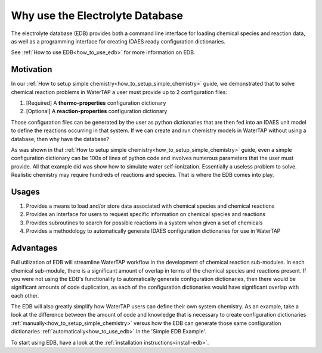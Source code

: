 Why use the Electrolyte Database
--------------------------------

The electrolyte database (EDB) provides both a command line interface for loading
chemical species and reaction data, as well as a programming interface for creating
IDAES ready configuration dictionaries.

See :ref:`How to use EDB<how_to_use_edb>` for more information on EDB.

Motivation
^^^^^^^^^^

In our :ref:`How to setup simple chemistry<how_to_setup_simple_chemistry>` guide,
we demonstrated that to solve chemical reaction problems in WaterTAP a user must
provide up to 2 configuration files:

1. [Required] A **thermo-properties** configuration dictionary
2. [Optional] A **reaction-properties** configuration dictionary

Those configuration files can be generated by the user as python dictionaries
that are then fed into an IDAES unit model to define the reactions occurring
in that system. If we can create and run chemistry models in WaterTAP without
using a database, then why have the database?

As was shown in that :ref:`How to setup simple chemistry<how_to_setup_simple_chemistry>`
guide, even a simple configuration dictionary can be 100s of lines of python code and
involves numerous parameters that the user must provide. All that example did was
show how to simulate water self-ionization. Essentially a useless problem to solve.
Realistic chemistry may require hundreds of reactions and species. That is
where the EDB comes into play.

Usages
^^^^^^

1. Provides a means to load and/or store data associated with chemical species and chemical reactions
2. Provides an interface for users to request specific information on chemical species and reactions
3. Provides subroutines to search for possible reactions in a system when given a set of chemicals
4. Provides a methodology to automatically generate IDAES configuration dictionaries for use in WaterTAP

Advantages
^^^^^^^^^^

Full utilization of EDB will streamline WaterTAP workflow in the development of chemical reaction
sub-modules. In each chemical sub-module, there is a significant amount of overlap in terms of
the chemical species and reactions present. If you were not using the EDB's functionality to
automatically generate configuration dictionaries, then there would be significant amounts of
code duplication, as each of the configuration dictionaries would have significant overlap with
each other.

The EDB will also greatly simplify how WaterTAP users can define their own system chemistry. As an
example, take a look at the difference between the amount of code and knowledge that is necessary
to create configuration dictionaries :ref:`manually<how_to_setup_simple_chemistry>` versus how
the EDB can generate those same configuration dictionaries :ref:`automatically<how_to_use_edb>`
in the 'Simple EDB Example'.

To start using EDB, have a look at the :ref:`installation instructions<install-edb>`.
